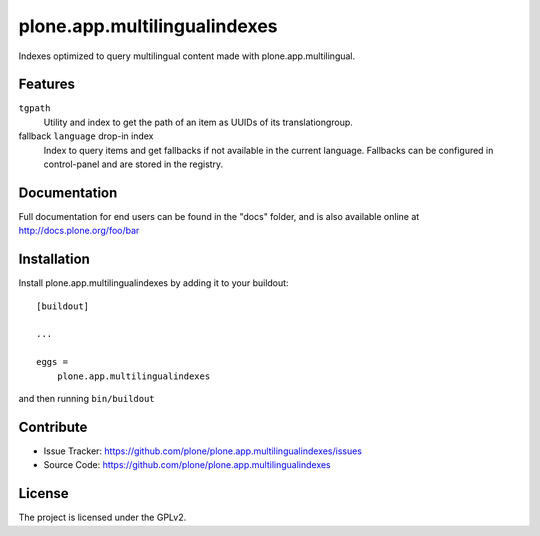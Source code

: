 .. This README is meant for consumption by humans and pypi. Pypi can render rst files so please do not use Sphinx features.
   If you want to learn more about writing documentation, please check out: http://docs.plone.org/about/documentation_styleguide.html
   This text does not appear on pypi or github. It is a comment.

==============================================================================
plone.app.multilingualindexes
==============================================================================

Indexes optimized to query multilingual content made with plone.app.multilingual.

Features
--------

``tgpath``
    Utility and index to get the path of an item as UUIDs of its translationgroup.

fallback ``language`` drop-in index
    Index to query items and get fallbacks if not available in the current language.
    Fallbacks can be configured in control-panel and are stored in the registry.


Documentation
-------------

Full documentation for end users can be found in the "docs" folder, and is also available online at http://docs.plone.org/foo/bar


Installation
------------

Install plone.app.multilingualindexes by adding it to your buildout::

    [buildout]

    ...

    eggs =
        plone.app.multilingualindexes


and then running ``bin/buildout``


Contribute
----------

- Issue Tracker: https://github.com/plone/plone.app.multilingualindexes/issues
- Source Code: https://github.com/plone/plone.app.multilingualindexes


License
-------

The project is licensed under the GPLv2.

